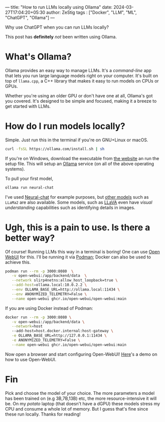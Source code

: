 ---
title: "How to run LLMs locally using Ollama"
date: 2024-03-27T17:04:20+05:30
author: ZeStig
tags : ["Docker", "LLM", "ML", "ChatGPT", "Ollama"]
---

Why use ChatGPT when you can run LLMs locally?

#+BEGIN_VERSE
This post has *definitely* /not/ been written using Ollama.
#+END_VERSE

* What's Ollama?
Ollama provides an easy way to manage LLMs. It's a /command-line/ app that lets you run large language models right on your computer. It's built on top of ~llama.cpp~, a C++ library that makes it easy to run models on CPUs or GPUs.

Whether you're using an older GPU or don't have one at all, Ollama's got you covered. It's designed to be simple and focused, making it a breeze to get started with LLMs.
* How do I run models locally?
Simple. Just run this in the terminal if you're on GNU+Linux or macOS.

#+BEGIN_SRC bash
curl -fsSL https://ollama.com/install.sh | sh
#+END_SRC
If you're on Windows, download the executable from [[https://ollama.com/download/OllamaSetup.exe][the website]] an run the setup file. This will setup an _Ollama_ service (on all of the above operating systems).

To pull your first model,
#+BEGIN_SRC bash
ollama run neural-chat 
#+END_SRC

I've used [[https://huggingface.co/Intel/neural-chat-7b-v3][Neural-chat]] for example purposes, but [[https://ollama.com/models][other models]] such as ~LLaMa2~ are also available. Some models, such as [[https://ollama.com/library/llava][LLaVA]] even have /visual understanding/ capabilities such as identifying details in images.
* Ugh, this is a pain to use. Is there a better way?
Of course! Running LLMs this way in a terminal is boring! One can use [[https://github.com/open-webui/open-webui][Open WebUI]] for this. I'll be running it via [[https://podman.io/][Podman]];  Docker can also be used to achieve this.
#+BEGIN_SRC bash
podman run --rm -p 3000:8080  \
   -v open-webui:/app/backend/data  \
   --network slirp4netns:allow_host_loopback=true \
   --add-host=ollama.local:10.0.2.2 \
   --env OLLAMA_BASE_URL=http://ollama.local:11434 \
   --env ANONYMIZED_TELEMETRY=False \
   --name open-webui ghcr.io/open-webui/open-webui:main
#+END_SRC

If you are using Docker instead of Podman:
#+BEGIN_SRC bash
docker run --rm -p 3000:8080 \
   -v open-webui:/app/backend/data \
   --network=host
   --add-host=host.docker.internal:host-gateway \
   -e OLLAMA_BASE_URL=http://127.0.0.1:11434 \
   -e ANONYMIZED_TELEMETRY=False \
   --name open-webui ghcr.io/open-webui/open-webui:main
#+END_SRC

Now open a browser and start configuring Open-WebUI!
[[https://docs.openwebui.com/assets/images/demo-6793d95448aa180bca8dafbd21aa91b5.gif][Here]]'s a demo on how to use Open-WebUI.
* Fin
Pick and choose the model of your choice. The more parameters a model has been trained on (e.g 3B,7B,13B) etc, the more resource-intensive it will be. On my /potato/ laptop (that doesn't have a dGPU) these models stress my CPU and consume a whole lot of memory. But I guess that's fine since these run locally. Thanks for reading!
